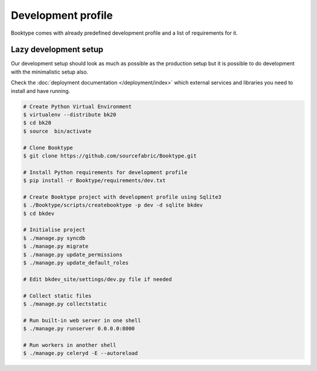 ===================
Development profile
===================


Booktype comes with already predefined development profile and a list of requirements for it.


Lazy development setup
----------------------

Our development setup should look as much as possible as the production setup but it is possible to do development with the minimalistic setup also.

Check the :doc:`deployment documentation </deployment/index>` which external services and libraries you need to install and have running.

.. code-block:: bash

    # Create Python Virtual Environment
    $ virtualenv --distribute bk20
    $ cd bk20
    $ source  bin/activate

    # Clone Booktype
    $ git clone https://github.com/sourcefabric/Booktype.git

    # Install Python requirements for development profile
    $ pip install -r Booktype/requirements/dev.txt 

    # Create Booktype project with development profile using Sqlite3
    $ ./Booktype/scripts/createbooktype -p dev -d sqlite bkdev
    $ cd bkdev

    # Initialise project
    $ ./manage.py syncdb
    $ ./manage.py migrate
    $ ./manage.py update_permissions
    $ ./manage.py update_default_roles

    # Edit bkdev_site/settings/dev.py file if needed

    # Collect static files
    $ ./manage.py collectstatic

    # Run built-in web server in one shell
    $ ./manage.py runserver 0.0.0.0:8000

    # Run workers in another shell
    $ ./manage.py celeryd -E --autoreload

